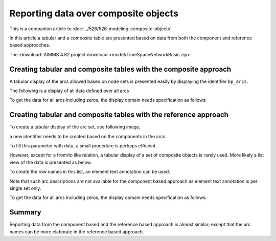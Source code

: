 Reporting data over composite objects
======================================

This is a companion article to :doc:`../526/526-modeling-composite-objects`.

In this article a tabular and a composite table are presented based on data from both the component and reference based approaches.

The :download:`AIMMS 4.82 project download <model/TimeSpaceNetworkBasic.zip>`


Creating tabular and composite tables with the composite approach
------------------------------------------------------------------

A tabular display of the arcs allowed based on node sets is presented easily by displaying the identifier ``bp_arcs``.

.. image:: images/component-tabular.png
    :align: center

The following is a display of all data defined over all arcs

.. image:: images/component-list.png
    :align: center

To get the data for all arcs including zeros, the display domain needs specification as follows:

.. image:: images/component-list-option-setting.png
    :align: center



Creating tabular and composite tables with the reference approach
------------------------------------------------------------------

To create a tabular display of the arc set, see following image,  

.. image:: images/reference-tabular.png
    :align: center

a new identifier needs to be created based on the components in the arcs.

.. code-block:: aimms
    :linenos:

    Parameter bp_arcsDef {
        IndexDomain: (i_nodeFrom,i_nodeTo);
        Range: binary;
        Definition: {
            pr_defArcDef();
        }
    }

To fill this parameter with data, a small procedure is perhaps efficient.

.. code-block:: aimms
    :linenos:

    Procedure pr_defArcDef {
        Body: {
            bp_arcsDefTmp( i_arc, ep_arcNodeFrom( i_arc ), ep_arcNodeTo( i_arc ) ) := 1;
            bp_arcsDef(i_nodeFrom, i_nodeTo ) := exists( i_arc | bp_arcsDefTmp(i_arc, i_nodeFrom, i_nodeTo) );
        }
        Parameter bp_arcsDefTmp {
            IndexDomain: (i_arc,i_nodeFrom,i_nodeTo);
            Range: binary;
        }
    }

However, except for a from/to like relation, a tabular display of a set of composite objects is rarely used.
More likely a list view of the data is presented as below.

.. image:: images/reference-list.png
    :align: center

To create the row names in this list, an element text annotation can be used.

.. code-block:: aimms
    :linenos:

    StringParameter sp_arcName {
        IndexDomain: i_arc;
        Definition: {
            formatString( "%e %s %e", 
                ep_arcNodeFrom( i_arc ), 
                character( 10230 ), ! Right arrow unicode.
                ep_arcNodeTo(   i_arc ) )
        }
    }

Note that such arc descriptions are not available for the component based approach as element text annotation is per single set only.

To get the data for all arcs including zeros, the display domain needs specification as follows:

.. image:: images/reference-list-option-setting.png
    :align: center

Summary
-------------------

Reporting data from the component based and the reference based approach is almost similar; except that the arc names can be more elaborate in the reference based approach.